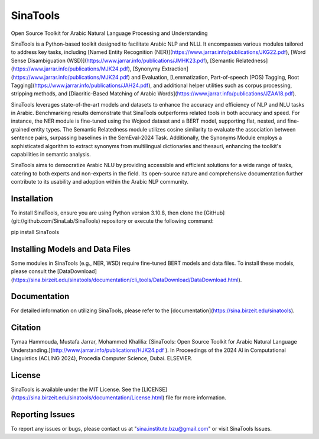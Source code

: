 SinaTools
======================
Open Source Toolkit for Arabic Natural Language Processing and Understanding

SinaTools is a Python-based toolkit designed to facilitate Arabic NLP and NLU. It encompasses various modules tailored to address key tasks, including [Named Entity Recognition (NER)](https://www.jarrar.info/publications/JKG22.pdf), [Word Sense Disambiguation (WSD)](https://www.jarrar.info/publications/JMHK23.pdf), [Semantic Relatedness](https://www.jarrar.info/publications/MJK24.pdf), [Synonymy Extraction](https://www.jarrar.info/publications/MJK24.pdf) and Evaluation, [Lemmatization, Part-of-speech (POS) Tagging, Root Tagging](https://www.jarrar.info/publications/JAH24.pdf), and additional helper utilities such as corpus processing, stripping methods, and [Diacritic-Based Matching of Arabic Words](https://www.jarrar.info/publications/JZAA18.pdf).

SinaTools leverages state-of-the-art models and datasets to enhance the accuracy and efficiency of NLP and NLU tasks in Arabic. Benchmarking results demonstrate that SinaTools outperforms related tools in both accuracy and speed. For instance, the NER module is fine-tuned using the Wojood dataset and a BERT model, supporting flat, nested, and fine-grained entity types. The Semantic Relatedness module utilizes cosine similarity to evaluate the association between sentence pairs, surpassing baselines in the SemEval-2024 Task. Additionally, the Synonyms Module employs a sophisticated algorithm to extract synonyms from multilingual dictionaries and thesauri, enhancing the toolkit's capabilities in semantic analysis.

SinaTools aims to democratize Arabic NLU by providing accessible and efficient solutions for a wide range of tasks, catering to both experts and non-experts in the field. Its open-source nature and comprehensive documentation further contribute to its usability and adoption within the Arabic NLP community.

Installation 
--------
To install SinaTools, ensure you are using Python version 3.10.8, then clone the [GitHub](git://github.com/SinaLab/SinaTools) repository or execute the following command:

pip install SinaTools


Installing Models and Data Files
--------
Some modules in SinaTools (e.g., NER, WSD) require fine-tuned BERT models and data files. To install these models, please consult the [DataDownload](https://sina.birzeit.edu/sinatools/documentation/cli_tools/DataDownload/DataDownload.html).

Documentation
--------
For detailed information on utilizing SinaTools, please refer to the [documentation](https://sina.birzeit.edu/sinatools).

Citation
-------
Tymaa Hammouda, Mustafa Jarrar, Mohammed Khalilia: [SinaTools: Open Source Toolkit for Arabic Natural Language Understanding.](http://www.jarrar.info/publications/HJK24.pdf ). In Proceedings of the 2024 AI in Computational Linguistics (ACLING 2024), Procedia Computer Science, Dubai. ELSEVIER.

License
--------
SinaTools is available under the MIT License. See the [LICENSE](https://sina.birzeit.edu/sinatools/documentation/License.html) file for more information.

Reporting Issues
--------
To report any issues or bugs, please contact us at "sina.institute.bzu@gmail.com" or visit SinaTools Issues.

